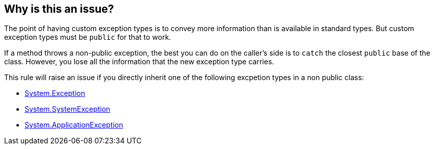 == Why is this an issue?

The point of having custom exception types is to convey more information than is available in standard types. But custom exception types must be `public` for that to work.

If a method throws a non-public exception, the best you can do on the caller's side is to `catch` the closest `public` base of the class. However, you lose all the information that the new exception type carries.

This rule will raise an issue if you directly inherit one of the following excpetion types in a non public class:

* https://learn.microsoft.com/en-us/dotnet/api/system.exception[System.Exception]
* https://learn.microsoft.com/en-us/dotnet/api/system.systemexception[System.SystemException]
* https://learn.microsoft.com/en-us/dotnet/api/system.applicationexception[System.ApplicationException]